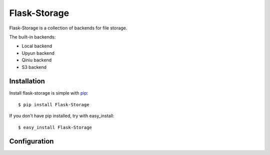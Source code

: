 Flask-Storage
=============

Flask-Storage is a collection of backends for file storage.

The built-in backends:

- Local backend
- Upyun backend
- Qiniu backend
- S3 backend


Installation
------------

Install flask-storage is simple with pip_::

    $ pip install Flask-Storage

If you don't have pip installed, try with easy_install::

    $ easy_install Flask-Storage

.. _pip: http://www.pip-installer.org/


Configuration
-------------
